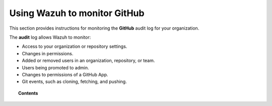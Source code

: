 .. Copyright (C) 2021 Wazuh, Inc.

.. _github:

Using Wazuh to monitor GitHub
=============================

.. meta::
  :description: Discover how Wazuh can help you to monitor your GitHub organizations.

.. versionadded:: 4.3.0

This section provides instructions for monitoring the **GitHub** audit log for your organization.

The **audit** log allows Wazuh to monitor:

- Access to your organization or repository settings.
- Changes in permissions.
- Added or removed users in an organization, repository, or team.
- Users being promoted to admin.
- Changes to permissions of a GitHub App.
- Git events, such as cloning, fetching, and pushing.

.. topic:: Contents

  .. toctree::
    :maxdepth: 2

    monitoring-github-activity
